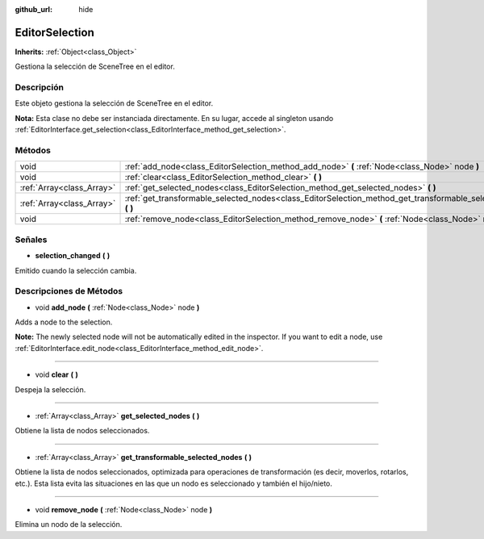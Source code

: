 :github_url: hide

.. Generated automatically by doc/tools/make_rst.py in Godot's source tree.
.. DO NOT EDIT THIS FILE, but the EditorSelection.xml source instead.
.. The source is found in doc/classes or modules/<name>/doc_classes.

.. _class_EditorSelection:

EditorSelection
===============

**Inherits:** :ref:`Object<class_Object>`

Gestiona la selección de SceneTree en el editor.

Descripción
----------------------

Este objeto gestiona la selección de SceneTree en el editor.

\ **Nota:** Esta clase no debe ser instanciada directamente. En su lugar, accede al singleton usando :ref:`EditorInterface.get_selection<class_EditorInterface_method_get_selection>`.

Métodos
--------------

+---------------------------+--------------------------------------------------------------------------------------------------------------------+
| void                      | :ref:`add_node<class_EditorSelection_method_add_node>` **(** :ref:`Node<class_Node>` node **)**                    |
+---------------------------+--------------------------------------------------------------------------------------------------------------------+
| void                      | :ref:`clear<class_EditorSelection_method_clear>` **(** **)**                                                       |
+---------------------------+--------------------------------------------------------------------------------------------------------------------+
| :ref:`Array<class_Array>` | :ref:`get_selected_nodes<class_EditorSelection_method_get_selected_nodes>` **(** **)**                             |
+---------------------------+--------------------------------------------------------------------------------------------------------------------+
| :ref:`Array<class_Array>` | :ref:`get_transformable_selected_nodes<class_EditorSelection_method_get_transformable_selected_nodes>` **(** **)** |
+---------------------------+--------------------------------------------------------------------------------------------------------------------+
| void                      | :ref:`remove_node<class_EditorSelection_method_remove_node>` **(** :ref:`Node<class_Node>` node **)**              |
+---------------------------+--------------------------------------------------------------------------------------------------------------------+

Señales
--------------

.. _class_EditorSelection_signal_selection_changed:

- **selection_changed** **(** **)**

Emitido cuando la selección cambia.

Descripciones de Métodos
------------------------------------------------

.. _class_EditorSelection_method_add_node:

- void **add_node** **(** :ref:`Node<class_Node>` node **)**

Adds a node to the selection.

\ **Note:** The newly selected node will not be automatically edited in the inspector. If you want to edit a node, use :ref:`EditorInterface.edit_node<class_EditorInterface_method_edit_node>`.

----

.. _class_EditorSelection_method_clear:

- void **clear** **(** **)**

Despeja la selección.

----

.. _class_EditorSelection_method_get_selected_nodes:

- :ref:`Array<class_Array>` **get_selected_nodes** **(** **)**

Obtiene la lista de nodos seleccionados.

----

.. _class_EditorSelection_method_get_transformable_selected_nodes:

- :ref:`Array<class_Array>` **get_transformable_selected_nodes** **(** **)**

Obtiene la lista de nodos seleccionados, optimizada para operaciones de transformación (es decir, moverlos, rotarlos, etc.). Esta lista evita las situaciones en las que un nodo es seleccionado y también el hijo/nieto.

----

.. _class_EditorSelection_method_remove_node:

- void **remove_node** **(** :ref:`Node<class_Node>` node **)**

Elimina un nodo de la selección.

.. |virtual| replace:: :abbr:`virtual (This method should typically be overridden by the user to have any effect.)`
.. |const| replace:: :abbr:`const (This method has no side effects. It doesn't modify any of the instance's member variables.)`
.. |vararg| replace:: :abbr:`vararg (This method accepts any number of arguments after the ones described here.)`
